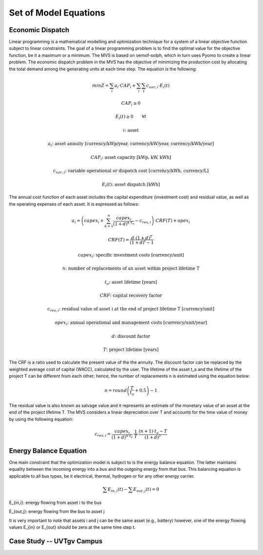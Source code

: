 ======================
Set of Model Equations
======================

Economic Dispatch
-----------------

Linear programming is a mathematical modelling and optimization technique for a system of a linear objective function subject to linear constraints. The goal of a linear programming problem is to find the optimal value for the objective function, be it a maximum or a minimum. The MVS is based on oemof-solph, which in turn uses Pyomo to create a linear problem. The economic dispatch problem in the MVS has the objective of minimizing the production cost by allocating the total demand among the generating units at each time step. The equation is the following:

.. math::
        min Z = \sum_i a_i \cdot CAP_i + \sum_i \sum_t c_{var,i} \cdot E_i(t)
.. math::        
        CAP_i \geq 0
.. math::        
        E_i(t) \geq 0  \qquad  \forall t
        
.. math::
        i \text{: asset}

        a_i \text{: asset annuity [currency/kWp/year, currency/kW/year, currency/kWh/year]}

        CAP_i \text{: asset capacity [kWp, kW, kWh]}

        c_{var,i} \text{: variable operational or dispatch cost [currency/kWh, currency/L]}

        E_i(t) \text{: asset dispatch [kWh]}

The annual cost function of each asset includes the capital expenditure (investment cost) and residual value, as well as the operating expenses of each asset. It is expressed as follows:

.. math:: 
        a_i = \left( capex_i + \sum_{k=1}^{n} \frac{capex_i}{(1+d)^{k \cdot t_a}} - c_{res,i} \right) \cdot CRF(T) + opex_i
.. math:: 
        CRF(T) = \frac{d \cdot (1+d)^T}{(1+d)^t - 1}
        
.. math::
        capex_i \text{: specific investment costs [currency/unit]}

        n \text{: number of replacements of an asset within project lifetime T}

        t_a \text{: asset lifetime [years]}

        CRF \text{: capital recovery factor}

        c_{res,i} \text{: residual value of asset i at the end of project lifetime T [currency/unit]}

        opex_i \text{: annual operational and management costs [currency/unit/year]}

        d \text{: discount factor}

        T \text{: project lifetime [years]}

The CRF is a ratio used to calculate the present value of the the annuity. The discount factor can be replaced by the weighted average cost of capital (WACC), calculated by the user. The lifetime of the asset t_a and the lifetime of the project T can be different from each other; hence, the number of replacements n is estimated using the equation below:

.. math::
        n = round \left( \frac{T}{t_a} + 0.5 \right) - 1
        
The residual value is also known as salvage value and it represents an estimate of the monetary value of an asset at the end of the project lifetime T. The MVS considers a linear depreciation over T and accounts for the time value of money by using the following equation:

.. math::
        c_{res,i} = \frac{capex_i}{(1+d)^{n \cdot t_a}} \cdot \frac{1}{T} \cdot \frac{(n+1) \cdot t_a - T}{(1+d)^T}


Energy Balance Equation
-----------------------

One main constraint that the optimization model is subject to is the energy balance equation. The latter maintains equality between the incoming energy into a bus and the outgoing energy from that bus. This balancing equation is applicable to all bus types, be it electrical, thermal, hydrogen or for any other energy carrier.

.. math::
        \sum E_{in,i}(t) - \sum E_{out,j}(t) = 0

E_{in,i}: energy flowing from asset i to the bus

E_{out,j}: energy flowing from the bus to asset j

It is very important to note that assets i and j can be the same asset (e.g., battery) however, one of the energy flowing values E_{in} or E_{out} should be zero at the same time step t.


Case Study -- UVTgv Campus
--------------------------
